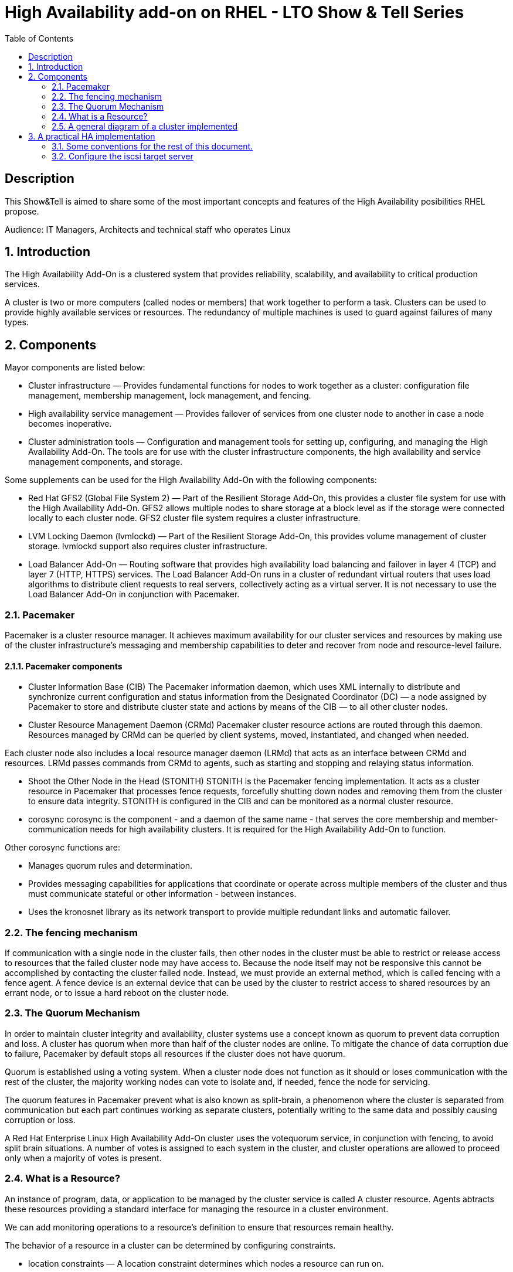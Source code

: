 :scrollbar:
:data-uri:
:toc2:
:imagesdir: images

= High Availability add-on on RHEL - LTO Show & Tell Series

== Description
This Show&Tell is aimed to share some of the most important concepts and features of the High Availability posibilities RHEL propose.

Audience: IT Managers, Architects and technical staff who operates Linux

:numbered:

== Introduction

The High Availability Add-On is a clustered system that provides reliability, scalability, and availability to critical production services.

A cluster is two or more computers (called nodes or members) that work together to perform a task. Clusters can be used to provide highly available services or resources. The redundancy of multiple machines is used to guard against failures of many types.

== Components

Mayor components are listed below:

* Cluster infrastructure — Provides fundamental functions for nodes to work together as a cluster: configuration file management, membership management, lock management, and fencing.
* High availability service management — Provides failover of services from one cluster node to another in case a node becomes inoperative.
* Cluster administration tools — Configuration and management tools for setting up, configuring, and managing the High Availability Add-On. The tools are for use with the cluster infrastructure components, the high availability and service management components, and storage.

Some supplements can be used for the High Availability Add-On with the following components:

* Red Hat GFS2 (Global File System 2) — Part of the Resilient Storage Add-On, this provides a cluster file system for use with the High Availability Add-On. GFS2 allows multiple nodes to share storage at a block level as if the storage were connected locally to each cluster node. GFS2 cluster file system requires a cluster infrastructure.
* LVM Locking Daemon (lvmlockd) — Part of the Resilient Storage Add-On, this provides volume management of cluster storage. lvmlockd support also requires cluster infrastructure.
* Load Balancer Add-On — Routing software that provides high availability load balancing and failover in layer 4 (TCP) and layer 7 (HTTP, HTTPS) services. The Load Balancer Add-On runs in a cluster of redundant virtual routers that uses load algorithms to distribute client requests to real servers, collectively acting as a virtual server. It is not necessary to use the Load Balancer Add-On in conjunction with Pacemaker.

=== Pacemaker

Pacemaker is a cluster resource manager. It achieves maximum availability for our cluster services and resources by making use of the cluster infrastructure’s messaging and membership capabilities to deter and recover from node and resource-level failure.

==== Pacemaker components

* Cluster Information Base (CIB)
The Pacemaker information daemon, which uses XML internally to distribute and synchronize current configuration and status information from the Designated Coordinator (DC) — a node assigned by Pacemaker to store and distribute cluster state and actions by means of the CIB — to all other cluster nodes.

* Cluster Resource Management Daemon (CRMd)
Pacemaker cluster resource actions are routed through this daemon. Resources managed by CRMd can be queried by client systems, moved, instantiated, and changed when needed.

Each cluster node also includes a local resource manager daemon (LRMd) that acts as an interface between CRMd and resources. LRMd passes commands from CRMd to agents, such as starting and stopping and relaying status information.

* Shoot the Other Node in the Head (STONITH)
STONITH is the Pacemaker fencing implementation. It acts as a cluster resource in Pacemaker that processes fence requests, forcefully shutting down nodes and removing them from the cluster to ensure data integrity. STONITH is configured in the CIB and can be monitored as a normal cluster resource. 

* corosync
corosync is the component - and a daemon of the same name - that serves the core membership and member-communication needs for high availability clusters. It is required for the High Availability Add-On to function.

Other corosync functions are:

- Manages quorum rules and determination.
- Provides messaging capabilities for applications that coordinate or operate across multiple members of the cluster and thus must communicate stateful or other information - between instances.
- Uses the kronosnet library as its network transport to provide multiple redundant links and automatic failover.

=== The fencing mechanism

If communication with a single node in the cluster fails, then other nodes in the cluster must be able to restrict or release access to resources that the failed cluster node may have access to. Because the node itself may not be responsive this cannot be accomplished by contacting the cluster failed node. Instead, we must provide an external method, which is called fencing with a fence agent. A fence device is an external device that can be used by the cluster to restrict access to shared resources by an errant node, or to issue a hard reboot on the cluster node.

=== The Quorum Mechanism

In order to maintain cluster integrity and availability, cluster systems use a concept known as quorum to prevent data corruption and loss. A cluster has quorum when more than half of the cluster nodes are online. To mitigate the chance of data corruption due to failure, Pacemaker by default stops all resources if the cluster does not have quorum.

Quorum is established using a voting system. When a cluster node does not function as it should or loses communication with the rest of the cluster, the majority working nodes can vote to isolate and, if needed, fence the node for servicing.

The quorum features in Pacemaker prevent what is also known as split-brain, a phenomenon where the cluster is separated from communication but each part continues working as separate clusters, potentially writing to the same data and possibly causing corruption or loss. 

A Red Hat Enterprise Linux High Availability Add-On cluster uses the votequorum service, in conjunction with fencing, to avoid split brain situations. A number of votes is assigned to each system in the cluster, and cluster operations are allowed to proceed only when a majority of votes is present.

=== What is a Resource?

An instance of program, data, or application to be managed by the cluster service is called A cluster resource. Agents abtracts these resources providing a standard interface for managing the resource in a cluster environment.

We can add monitoring operations to a resource’s definition to ensure that resources remain healthy. 

The behavior of a resource in a cluster can be determined by configuring constraints. 

* location constraints — A location constraint determines which nodes a resource can run on.
* ordering constraints — An ordering constraint determines the order in which the resources run.
* colocation constraints — A colocation constraint determines where resources will be placed relative to other resources.

Also, groups can be configured for setting resources that need to be located together, start sequentially, and stop in the reverse order.

* Logical volumes 

The Red Hat High Availability Add-On provides support for LVM volumes in two distinct cluster configurations:

* High availability LVM volumes (HA-LVM) in active/passive failover configurations in which only a single node of the cluster accesses the storage at any one time.
* LVM volumes that use the lvmlockd daemon to manage storage devices in active/active configurations in which more than one node of the cluster requires access to the storage at the same time. The lvmlockd daemon is part of the Resilient Storage Add-On.

=== A general diagram of a cluster implemented

image::cluster_depicted.png[]

== A practical HA implementation

In the next procedure we are going implement a simple web service on 3 nodes. This service will be in charge to serve a web page with apache and the content of this page is going to be stored in a shared iscsi storage. Simple, no?... let's get our hands dirty.

=== Some conventions for the rest of this document.

Let's assume the following server layout.

ha1.test.com -> node 1
ha2.test.com -> node 2
ha3.test.com- > node 3
str.test.com -> iscsi target

Every procedure explained in the next sections will have a scope of action that we are going describe with a tag and the scope. 

TAG [scope]

For example if we need to execute a command or procedure on ha1 server, the scope should look like this.

In which Server[ha1]

Or, if we need to execute a command on all servers of the cluster the tag should be represented by:

In which server[cluster]

So, you get my idea of the scoping.

=== Configure the iscsi target server

We need an entity that shares a storage for this excercise. One easy way to do it is setting a server to serve an iscsi volume, which precisely is what we are going to do in the following simple steps.

So, our server is called str.test.com. Is a regular RHEL 8.2 server installed with all defaults. We have to install the software needed for enable this node to serve a volume using the iscsi protocol.

==== Installing the software
In which server[str.test.com]

Get access to the server via ssh then become root or use "sudo" for all the commands that are described below.

[source, bash]
------------------------
yum install -y targetcli


Updating Subscription Management repositories.
Red Hat Enterprise Linux 8 for x86_64 - AppStream (RPMs)                         726 kB/s |  19 MB     00:27
Red Hat Enterprise Linux 8 for x86_64 - BaseOS (RPMs)                            815 kB/s |  22 MB     00:27
Dependencies resolved.
=================================================================================================================
 Package                    Architecture  Version                  Repository                               Size
=================================================================================================================
Installing:
 targetcli                  noarch        2.1.51-4.el8_2           rhel-8-for-x86_64-appstream-rpms         79 k
Installing dependencies:
 python3-configshell        noarch        1:1.1.27-1.el8           rhel-8-for-x86_64-baseos-rpms            74 k
 python3-kmod               x86_64        0.9-20.el8               rhel-8-for-x86_64-baseos-rpms            90 k
 python3-pyparsing          noarch        2.1.10-7.el8             rhel-8-for-x86_64-baseos-rpms           142 k
 python3-rtslib             noarch        2.1.71-4.el8             rhel-8-for-x86_64-baseos-rpms           101 k
 python3-urwid              x86_64        1.3.1-4.el8              rhel-8-for-x86_64-baseos-rpms           783 k
 target-restore             noarch        2.1.71-4.el8             rhel-8-for-x86_64-baseos-rpms            24 k

Transaction Summary
=================================================================================================================
Install  7 Packages
...
Complete!
------------------------

==== Discovering iqns cluster nodes
In which server: [cluster]

cat /etc/iscsi/initiatorname.iscsi

InitiatorName=iqn.1994-05.com.redhat:xxxxxxxxxxxxxxxxxx

take note on this. Every server must have the "xxxxxxxxxxxxxxx" part diferent from each other. If not, we have to generate a unique number on this.

3) Configure ISCSI TARGET
In which server: [str]

Let's assume we have create a disk using whichever method called /dev/mapper/vdo which has 128GB in space

targetcli
...

/> cd /backstores/block
/backstores/block> create iscsi_shared_storage /dev/mapper/vdo
Created block storage object iscsi_shared_storage using /dev/mapper/vdo

/backstores/block> cd /iscsi
/iscsi> create

Created target iqn.2003-01.org.linux-iscsi.storage.x8664:sn.aaaaaaaaaaaaaaaaaaa.
Created TPG 1.
Global pref auto_add_default_portal=true
Created default portal listening on all IPs (0.0.0.0), port 3260.

/iscsi> cd iqn.2003-01.org.linux-iscsi.storage.x8664:sn.aaaaaaaaaaaaaaaaaaa/tpg1/acls  << Change as per the output of previous command
/iscsi/iqn.20...e18/tpg1/acls> create iqn.1994-05.com.redhat:111111111111111111  << ha1
Created Node ACL for iqn.1994-05.com.redhat:11111111111111111111111
/iscsi/iqn.20...e18/tpg1/acls> create iqn.1994-05.com.redhat:2222222222222222  << ha2
Created Node ACL for iqn.1994-05.com.redhat:22222222222222222222
/iscsi/iqn.20...e18/tpg1/acls> create iqn.1994-05.com.redhat:3333333333333333  << ha3
Created Node ACL for iqn.1994-05.com.redhat:33333333333333333333

/iscsi/iqn.20...e18/tpg1/acls> cd /iscsi/iqn.2003-01.org.linux-iscsi.storage.x8664:sn.aaaaaaaaaaaaaaaaaaa/tpg1/luns
/iscsi/iqn.20...e18/tpg1/luns> create /backstores/block/iscsi_shared_storage

Created LUN 0.
Created LUN 0->0 mapping in node ACL iqn.1994-05.com.redhat:1111111111111111111111
Created LUN 0->0 mapping in node ACL iqn.1994-05.com.redhat:2222222222222222222222
Created LUN 0->0 mapping in node ACL iqn.1994-05.com.redhat:3333333333333333333333

/iscsi/iqn.20...e18/tpg1/luns> cd /
...
/> saveconfig
Configuration saved to /etc/target/saveconfig.json
/> exit
Global pref auto_save_on_exit=true
Last 10 configs saved in /etc/target/backup/.
Configuration saved to /etc/target/saveconfig.json

4) Enable iscsi services
In which server: [str]

systemctl enable --now target
systemctl restart target

5) Enable firewall
In which server: [str]

firewall-cmd --permanent --add-port=3260/tcp
firewall-cmd --reload


-------------------------------------------
B) Prepare the base for the Cluster


1) Define the naming convention in /etc/hosts
In which nodes: [ALL]

Change the IPs by how your servers are configured

192.168.56.154 ha1.test.com ha1
192.168.56.160 ha2.test.com ha2
192.168.56.159 ha3.test.com ha3
192.168.56.157 str.test.com str

2) Create Trust among Servers
In which servers: [ALL]

ssh-keygen
ssh-copy-id ha1
ssh-copy-id ha2
ssh-copy-id ha3
ssh-copy-id str

3) Enabling repositories

In which servers: [ALL]
subscription-manager list --available
subscription-manager attach  --pool= "the pool which contains HA and resiliente storage"

subscription-manager repos --enable=rhel-8-for-x86_64-highavailability-rpms
subscription-manager repos --enable=rhel-8-for-x86_64-resilientstorage-rpms

4) Install SW
In which servers: [ALL]

yum install -y pcs fence-agents-all pcp-zeroconf
yum -y install iscsi-initiator-utils
yum install -y lvm2-lockd gfs2-utils dlm

5) Enable Firewall
In which servers: [ALL]

firewall-cmd --permanent --add-service=high-availability
firewall-cmd --add-service=high-availability
firewall-cmd --reload

6) Set password for hacluster user
In which servers: [ALL]
passwd hacluster

7) Start Cluster Service
In which servers: [ALL]

systemctl enable --now pcsd


-----------------------------------------------
C) Creating a high availability cluster

1) Authenticate the pcs user hacluster for each node
In which servers: [ha1]

pcs host auth ha1.test.com ha2.test.com ha3.test.com -u hacluster -p youpassword

2) Creating the 3-node cluster named "cluster"
In which servers: [ha1]

pcs cluster setup ha_cluster --start ha1.test.com ha2.test.com ha3.test.com

3) Enable the cluster to start on boot
In which servers: [ha1]

pcs cluster enable --all

4) Check the configuration so far

pcs status

------------------------------------
D) Configure the shared storage in the cluster

1) Configure iscsi in all nodes
In which servers: [ALL]

iscsiadm -m discovery -t sendtargets -p str
iscsiadm -m node -L automatic

2) Configure Stonish
In which servers: [ha1]

The iscsi target has been mapped on /dev/sdb and in this lab is 128G length

pcs stonith create scsi-shooter fence_scsi pcmk_host_list="ha1.test.com ha2.test.com ha3.test.com" devices=/dev/sdb  meta provides=unfencing

ssh $i pcs property set stonith-enabled=true; \
ssh $i pcs property set no-quorum-policy=freeze; \

3) Create and clone the lockinf resource
In which servers: [ha1]

pcs resource create dlm --group locking ocf:pacemaker:controld op monitor interval=30s on-fail=fence
pcs resource clone locking interleave=true

pcs status --full

4) Create a Volume Group
In which servers: [ha1]

vgcreate --shared shared_vg1 /dev/sdb

5) Start the locking in the rest of the servers
In which servers: [ha2 ha3]

vgchange --lock-start shared_vg1

6) Create a logical volume on shared_vg1 called shared_lv1
In which servers: [h1]

lvcreate --activate sy -L30G -n shared_lv1 shared_vg1

7) Create the filesystem on the logical volume
In which servers: [ha1]

mkfs.gfs2 -j3 -p lock_dlm -t ha_cluster:data /dev/shared_vg1/shared_lv1

*how to check the cluster name
pcs property list cluster-name

8) Create the shared filesystem resource
In which servers: [ha1]

pcs resource create sharedlv1 --group shared_vg1 ocf:heartbeat:LVM-activate lvname=shared_lv1 vgname=shared_vg1 \
activation_mode=shared vg_access_mode=lvmlockd

pcs resource clone shared_vg1 interleave=true

pcs constraint order start locking-clone then shared_vg1-clone

pcs constraint colocation add shared_vg1-clone with locking-clone

9) Check logical volumes on all nodes
In which servers: [All]

lvs

  LV         VG         Attr       LSize  Pool Origin Data%  Meta%  Move Log Cpy%Sync Convert
  root       rhel       -wi-ao---- 13.39g
  swap       rhel       -wi-ao----  1.60g
  shared_lv1 shared_vg1 -wi-ao---- 30.00g
 
10) Create the Resource for automatically mount the filesystem in all nodes
In which servers: [ha1]

pcs resource create sharedfs1 --group shared_vg1 ocf:heartbeat:Filesystem device="/dev/shared_vg1/shared_lv1" directory="/data" fstype="gfs2" options=noatime op monitor interval=10s on-fail=fence

11) Check the status of the configuracion
In which servers: [ha1]

pcs status --full


12) Check all servers have mounted the filesystem on /data
In which servers: [ALL]

df -kh | grep data
